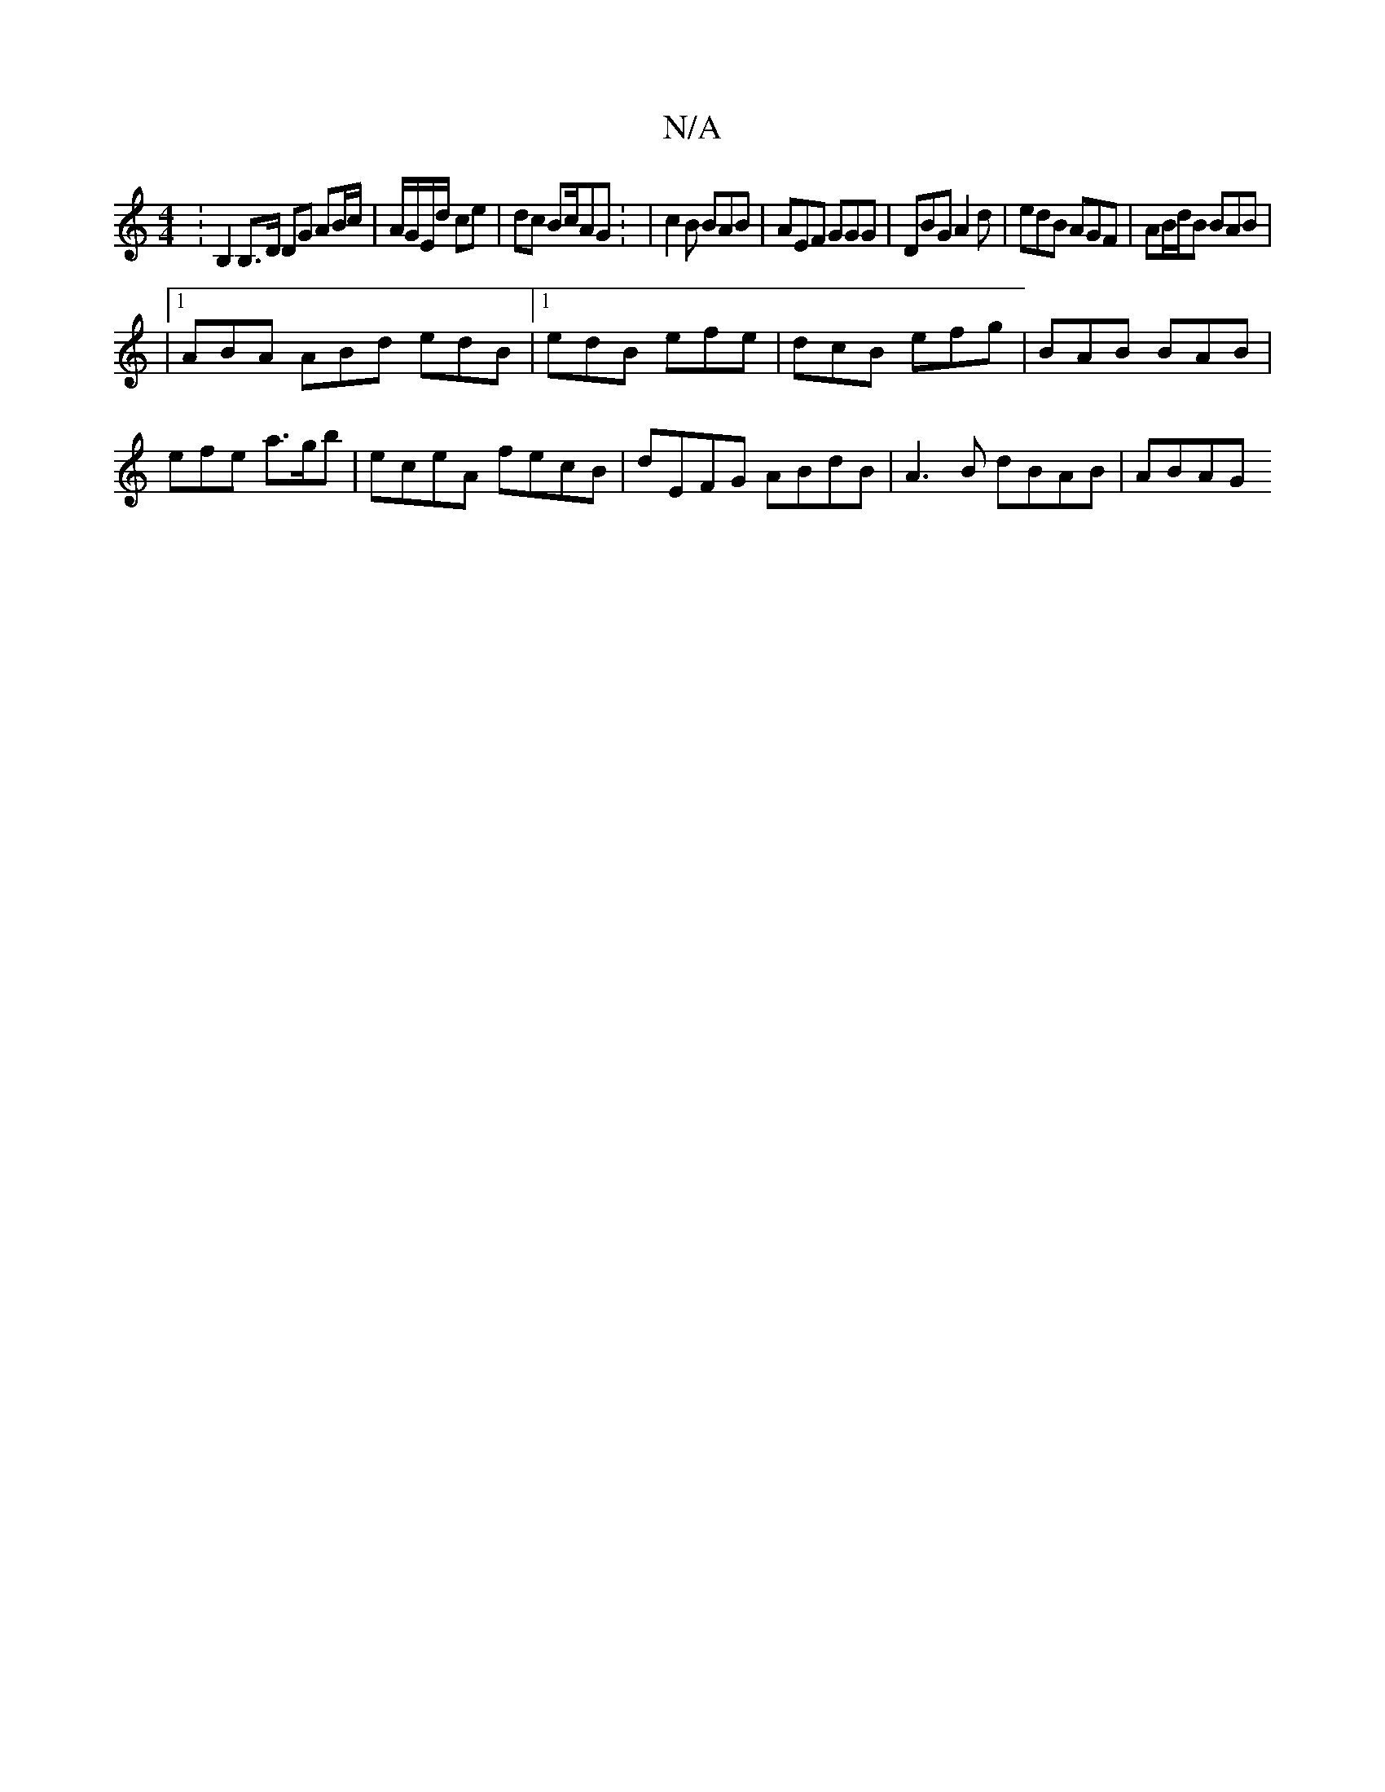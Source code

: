 X:1
T:N/A
M:4/4
R:N/A
K:Cmajor
:B,2 B,>D DG AB/c/ | A/G/E/d/ ce | dc Bc/AG : | -c2B BAB | AEF GGG | DBG A2d | edB AGF | AB/d/B BAB |
|1 ABA ABd edB |1 edB efe | dcB efg | BAB BAB |efe a>gb | eceA fecB | dEFG ABdB | A3B dBAB | ABAG 